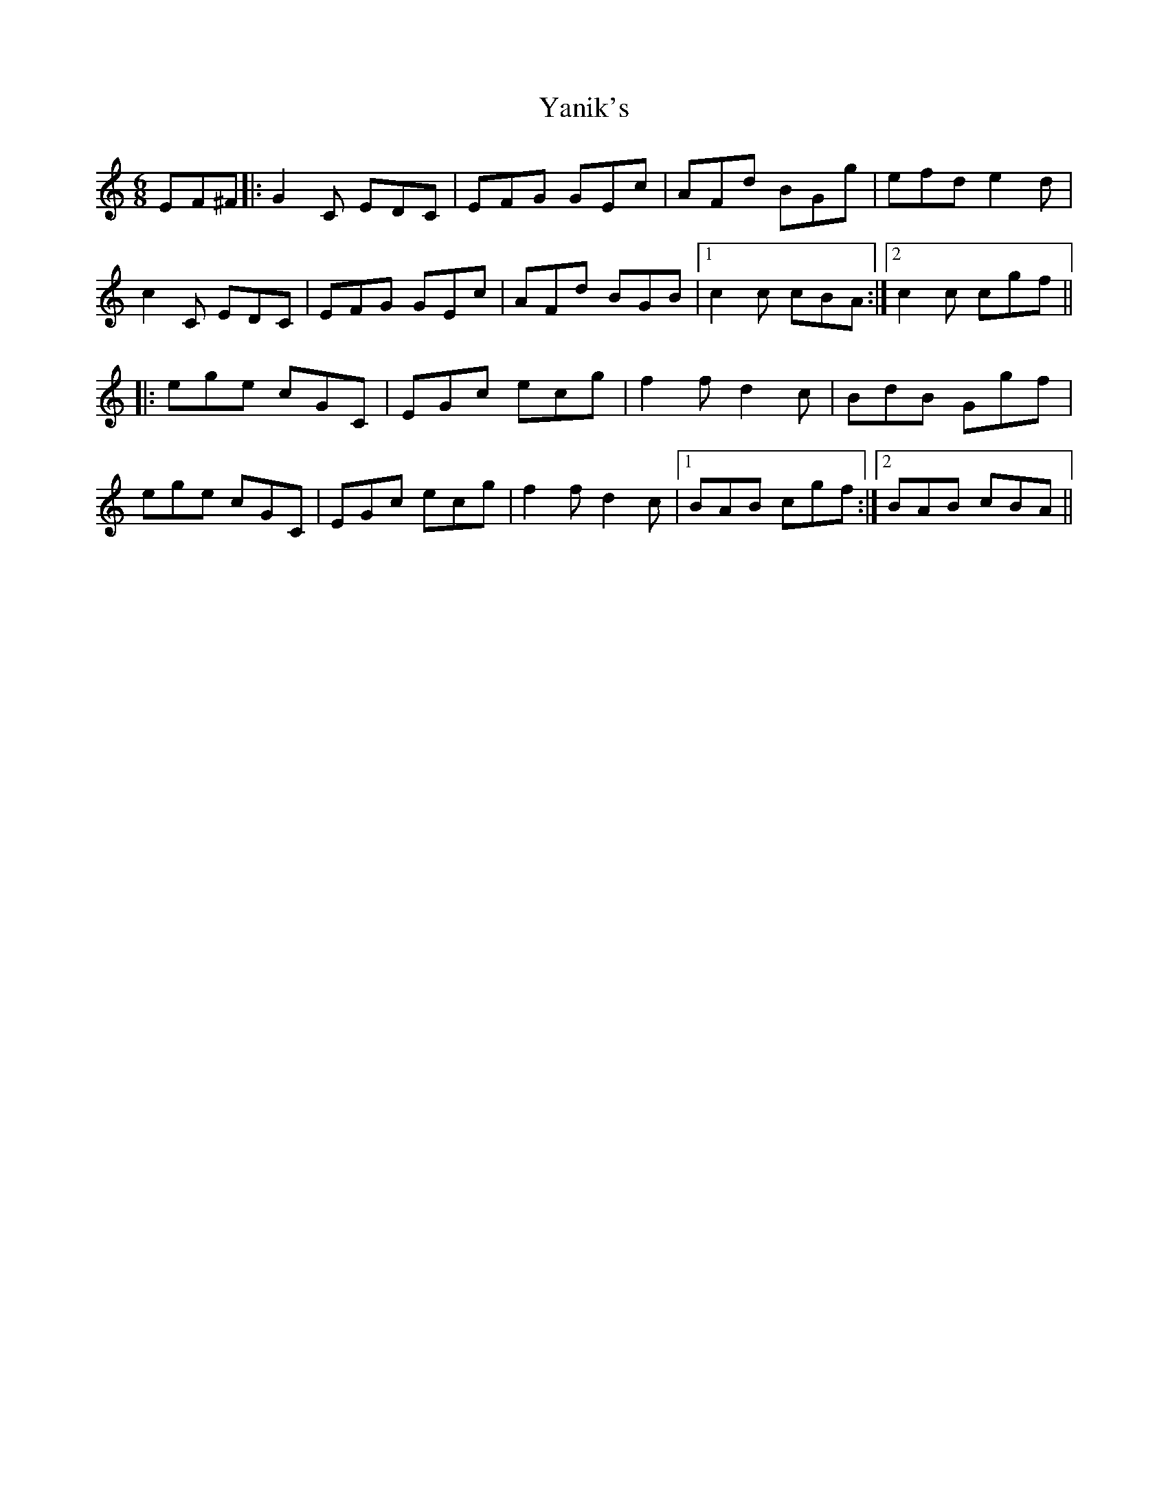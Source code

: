 X: 43439
T: Yanik's
R: jig
M: 6/8
K: Cmajor
EF^F|:G2 C EDC|EFG GEc|AFd BGg|efd e2d|
c2 C EDC|EFG GEc|AFd BGB|1 c2c cBA:|2 c2c cgf||
|:ege cGC|EGc ecg|f2f d2c|BdB Ggf|
ege cGC|EGc ecg|f2f d2c|1 BAB cgf:|2 BAB cBA||

